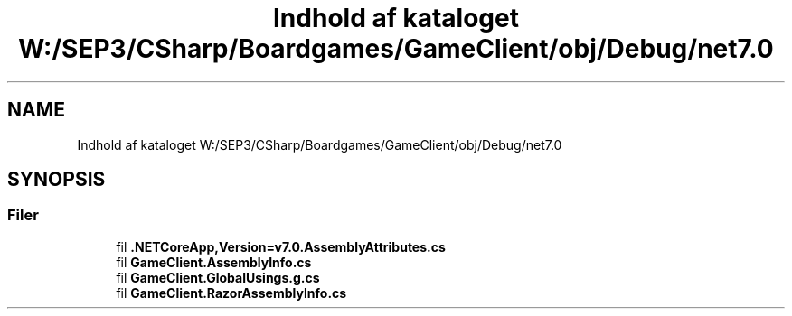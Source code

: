 .TH "Indhold af kataloget W:/SEP3/CSharp/Boardgames/GameClient/obj/Debug/net7.0" 3 "My Project" \" -*- nroff -*-
.ad l
.nh
.SH NAME
Indhold af kataloget W:/SEP3/CSharp/Boardgames/GameClient/obj/Debug/net7.0
.SH SYNOPSIS
.br
.PP
.SS "Filer"

.in +1c
.ti -1c
.RI "fil \fB\&.NETCoreApp,Version=v7\&.0\&.AssemblyAttributes\&.cs\fP"
.br
.ti -1c
.RI "fil \fBGameClient\&.AssemblyInfo\&.cs\fP"
.br
.ti -1c
.RI "fil \fBGameClient\&.GlobalUsings\&.g\&.cs\fP"
.br
.ti -1c
.RI "fil \fBGameClient\&.RazorAssemblyInfo\&.cs\fP"
.br
.in -1c
